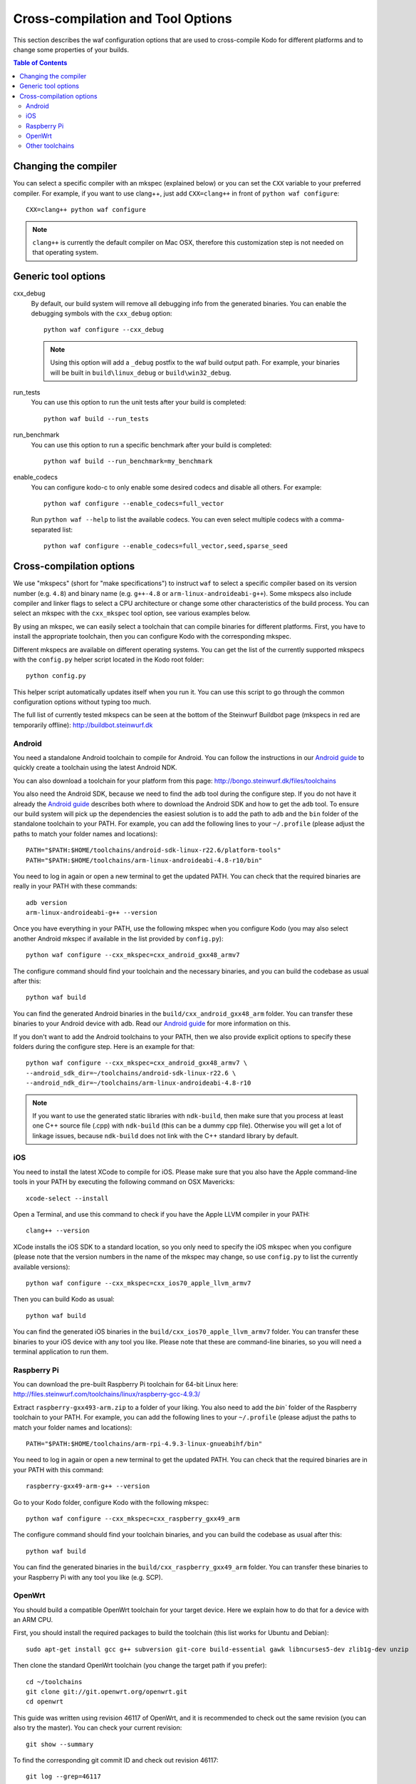 .. _cross_compile:

Cross-compilation and Tool Options
==================================

This section describes the waf configuration options that are used to
cross-compile Kodo for different platforms and to change some properties
of your builds.

.. contents:: Table of Contents
   :local:

Changing the compiler
---------------------

You can select a specific compiler with an mkspec (explained below) or
you can set the ``CXX`` variable to your preferred compiler.
For example, if you want to use clang++, just add ``CXX=clang++`` in front of
``python waf configure``::

    CXX=clang++ python waf configure

.. note:: ``clang++`` is currently the default compiler on Mac OSX, therefore
          this customization step is not needed on that operating system.

Generic tool options
--------------------

cxx_debug
    By default, our build system will remove all debugging info from the
    generated binaries. You can enable the debugging symbols with the
    ``cxx_debug`` option::

        python waf configure --cxx_debug

    .. note:: Using this option will add a ``_debug`` postfix to the waf build
              output path. For example, your binaries will be built in
              ``build\linux_debug`` or ``build\win32_debug``.

run_tests
    You can use this option to run the unit tests after your build is
    completed::

        python waf build --run_tests

run_benchmark
    You can use this option to run a specific benchmark after your build is
    completed::

        python waf build --run_benchmark=my_benchmark

enable_codecs
    You can configure kodo-c to only enable some desired codecs and disable
    all others. For example::

        python waf configure --enable_codecs=full_vector

    Run ``python waf --help`` to list the available codecs. You can even
    select multiple codecs with a comma-separated list::

        python waf configure --enable_codecs=full_vector,seed,sparse_seed


Cross-compilation options
-------------------------

We use "mkspecs" (short for "make specifications") to instruct ``waf`` to select
a specific compiler based on its version number (e.g. ``4.8``) and binary name
(e.g. ``g++-4.8`` or ``arm-linux-androideabi-g++``). Some mkspecs also
include compiler and linker flags to select a CPU architecture or
change some other characteristics of the build process. You can select an
mkspec with the ``cxx_mkspec`` tool option, see various examples below.

By using an mkspec, we can easily select a toolchain that can compile binaries
for different platforms. First, you have to install the appropriate toolchain,
then you can configure Kodo with the corresponding mkspec.

Different mkspecs are available on different operating systems. You can
get the list of the currently supported mkspecs with the ``config.py`` helper
script located in the Kodo root folder::

    python config.py

This helper script automatically updates itself when you run it. You can use
this script to go through the common configuration options without typing
too much.

The full list of currently tested mkspecs can be seen at the bottom of the
Steinwurf Buildbot page (mkspecs in red are temporarily offline):
http://buildbot.steinwurf.dk

Android
.......
You need a standalone Android toolchain to compile for Android. You can follow
the instructions in our `Android guide`_ to quickly create a toolchain using
the latest Android NDK.

You can also download a toolchain for your platform from this page:
http://bongo.steinwurf.dk/files/toolchains

You also need the Android SDK, because we need to find the ``adb`` tool
during the configure step. If you do not have it already the `Android
guide`_ describes both where to download the Android SDK and how to get the
``adb`` tool. To ensure our build system will pick up the dependencies the
easiest solution is to add the path to ``adb`` and the ``bin`` folder of
the standalone toolchain to your PATH. For example, you can add the
following lines to your ``~/.profile`` (please adjust the paths to match
your folder names and locations)::

    PATH="$PATH:$HOME/toolchains/android-sdk-linux-r22.6/platform-tools"
    PATH="$PATH:$HOME/toolchains/arm-linux-androideabi-4.8-r10/bin"

You need to log in again or open a new terminal to get the updated PATH.
You can check that the required binaries are really in your PATH with these
commands::

    adb version
    arm-linux-androideabi-g++ --version

Once you have everything in your PATH, use the following mkspec when you
configure Kodo (you may also select another Android mkspec if available
in the list provided by ``config.py``)::

    python waf configure --cxx_mkspec=cxx_android_gxx48_armv7

The configure command should find your toolchain and the necessary binaries,
and you can build the codebase as usual after this::

    python waf build

You can find the generated Android binaries in the
``build/cxx_android_gxx48_arm`` folder. You can transfer these binaries to your
Android device with adb. Read our `Android guide`_ for more information on this.

If you don't want to add the Android toolchains to your PATH, then we also
provide explicit options to specify these folders during the configure step.
Here is an example for that::

    python waf configure --cxx_mkspec=cxx_android_gxx48_armv7 \
    --android_sdk_dir=~/toolchains/android-sdk-linux-r22.6 \
    --android_ndk_dir=~/toolchains/arm-linux-androideabi-4.8-r10

.. note:: If you want to use the generated static libraries with ``ndk-build``,
          then make sure that you process at least one C++ source file (.cpp)
          with ``ndk-build`` (this can be a dummy cpp file). Otherwise you
          will get a lot of linkage issues, because ``ndk-build`` does not link
          with the C++ standard library by default.

.. _Android guide: https://github.com/steinwurf/steinwurf-labs/blob/master/docs/android-c-application.rst


iOS
...
You need to install the latest XCode to compile for iOS. Please make sure
that you also have the Apple command-line tools in your PATH by executing
the following command on OSX Mavericks::

    xcode-select --install

Open a Terminal, and use this command to check if you have the Apple LLVM
compiler in your PATH::

    clang++ --version

XCode installs the iOS SDK to a standard location, so you only need to specify
the iOS mkspec when you configure (please note that the version numbers in
the name of the mkspec may change, so use ``config.py`` to list the currently
available versions)::

    python waf configure --cxx_mkspec=cxx_ios70_apple_llvm_armv7

Then you can build Kodo as usual::

    python waf build

You can find the generated iOS binaries in the
``build/cxx_ios70_apple_llvm_armv7`` folder. You can transfer these binaries
to your iOS device with any tool you like. Please note that these are
command-line binaries, so you will need a terminal application to run them.


Raspberry Pi
............
You can download the pre-built Raspberry Pi toolchain for 64-bit Linux here:
http://files.steinwurf.com/toolchains/linux/raspberry-gcc-4.9.3/

Extract ``raspberry-gxx493-arm.zip`` to a folder of your liking. You also need
to add the `bin`` folder of the Raspberry toolchain to your PATH. For example,
you can add the following lines to your ``~/.profile`` (please adjust the
paths to match your folder names and locations)::

    PATH="$PATH:$HOME/toolchains/arm-rpi-4.9.3-linux-gnueabihf/bin"

You need to log in again or open a new terminal to get the updated PATH.
You can check that the required binaries are in your PATH with this command::

    raspberry-gxx49-arm-g++ --version

Go to your Kodo folder, configure Kodo with the following mkspec::

    python waf configure --cxx_mkspec=cxx_raspberry_gxx49_arm

The configure command should find your toolchain binaries,
and you can build the codebase as usual after this::

    python waf build

You can find the generated binaries in the
``build/cxx_raspberry_gxx49_arm`` folder. You can transfer these binaries
to your Raspberry Pi with any tool you like (e.g. SCP).


OpenWrt
.......
You should build a compatible OpenWrt toolchain for your target device.
Here we explain how to do that for a device with an ARM CPU.

First, you should install the required packages to build the toolchain (this
list works for Ubuntu and Debian)::

    sudo apt-get install gcc g++ subversion git-core build-essential gawk libncurses5-dev zlib1g-dev unzip

Then clone the standard OpenWrt toolchain (you change the target path if
you prefer)::

    cd ~/toolchains
    git clone git://git.openwrt.org/openwrt.git
    cd openwrt

This guide was written using revision 46117 of OpenWrt, and it is recommended
to check out the same revision (you can also try the master).
You can check your current revision::

    git show --summary

To find the corresponding git commit ID and check out revision 46117::

    git log --grep=46117
    git checkout be88f0504603a

This command will pop up a menuconfig window::

    make package/symlinks

Here you should select a Target System and a Target Profile that are
compatible with your OpenWrt device.

Save this initial menuconfig, and then open the full menuconfig::

    make menuconfig

Here we need to change the GCC version to 4.8.x::

    [*] Advanced configuration options (for developers)  --->
     Toolchain Options  --->
      GCC compiler Version (gcc 4.8.x with Linaro enhancements)  --->
       (X) gcc 4.8.x with Linaro enhancements

Save the configuration and build the OpenWrt toolchain (``-j4`` uses 4 cores to
speed up the process)::

    make -j4

After the toolchain is built, you need to add the ``bin`` folder of the
generated toolchain to your PATH (the toolchain is created in the
``staging_dir`` folder). You should also set the ``STAGING_DIR`` variable
to point to the ``staging_dir`` folder. For example, you can add the following
lines to your ``~/.profile`` (please adjust the paths to match your folder
names and locations if necessary)::

    PATH="$PATH:$HOME/toolchains/openwrt/staging_dir/toolchain-arm_v6k_gcc-4.8-linaro_uClibc-0.9.33.2_eabi/bin"
    STAGING_DIR="$HOME/toolchains/openwrt/trunk/staging_dir/"
    export STAGING_DIR

You need to log in again or open a new terminal to get the updated PATH.
You can check that the required binaries are in your PATH with this command::

    arm-openwrt-linux-g++ --version

Go to your Kodo folder, and configure Kodo with the following mkspec::

    python waf configure --cxx_mkspec=cxx_openwrt_gxx48_arm

The configure command should find your toolchain binaries,
and you can build the codebase as usual after this::

    python waf build

You can find the generated binaries in the
``build/cxx_openwrt_gxx48_arm`` folder. You can transfer these binaries
to your OpenWrt device with any tool you like (e.g. SCP). The binaries
can be a bit large, because the mkspec embeds the C++ standard library (with
the ``-static-libstdc++`` linker flag). The ``libstdcpp`` package is usually
not installed on OpenWrt devices, or it might be incompatible with the
GCC 4.8.x compiler.

Note that the following packages are required on your OpenWrt device to
run the generated binaries, you can run these commands on your device if it
has Internet connectivity::

    opkg install libpthread
    opkg install librt

Alternatively, you can activate these packages in ``menuconfig`` and deploy
the generated ``*.ipk`` files manually on the device (with SCP and opkg)::

    Base system  ->
        <*> libpthread
        <*> librt


Other toolchains
................
Other toolchains might also work if you specify your custom compiler with
the CXX variable when you configure Kodo::

    CXX=/path/to/custom/compiler/g++ python waf configure

This compiler must have a recognizable name (e.g. it contains the ``g++``
string) and waf must be able to determine its version to accept it.
